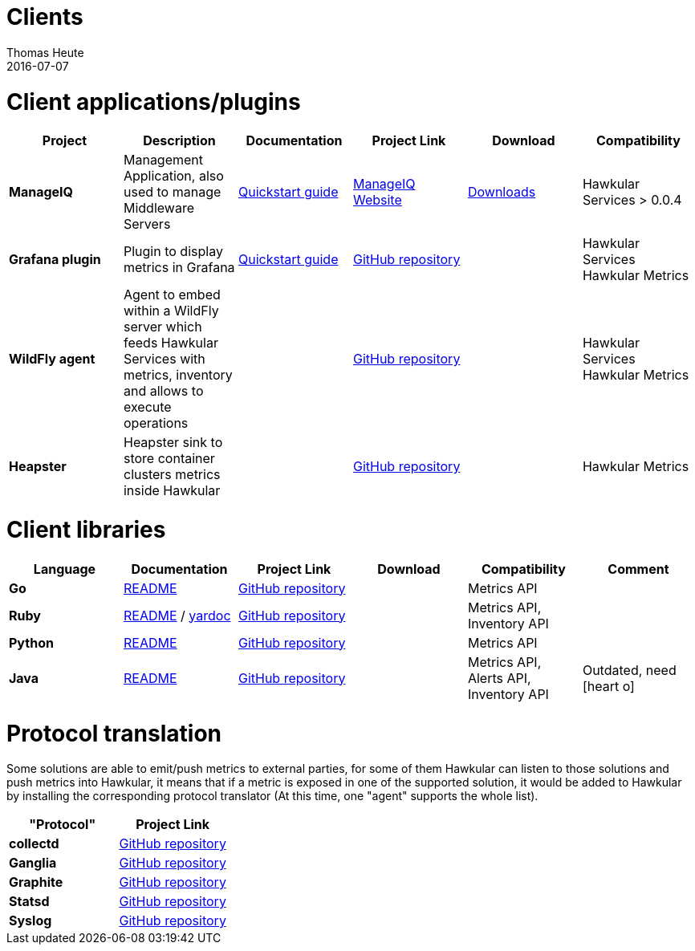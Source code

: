 = Clients
Thomas Heute
2016-07-07
:icons: font
:description: Hawkular clients
:jbake-type: page
:jbake-status: published

= Client applications/plugins

[cols="6*", options="header"]
|===
|Project
|Description
|Documentation
|Project Link
|Download
|Compatibility

|*ManageIQ*
|Management Application, also used to manage Middleware Servers
|link:manageiq/docs/quickstart-guide/[Quickstart guide]
|link:http://manageiq.org[ManageIQ Website]
|link:http://manageiq.org/download/[Downloads]
|Hawkular Services > 0.0.4


|*Grafana plugin*
|Plugin to display metrics in Grafana
|link:grafana/docs/quickstart-guide/[Quickstart guide]
|link:https://github.com/hawkular/hawkular-grafana-datasource[GitHub repository]
|
| Hawkular Services
Hawkular Metrics

|*WildFly agent*
|Agent to embed within a WildFly server which feeds Hawkular Services with metrics, inventory and allows to execute operations
|
|link:https://github.com/hawkular/hawkular-agent[GitHub repository]
|
| Hawkular Services
Hawkular Metrics

|*Heapster*
|Heapster sink to store container clusters metrics inside Hawkular
|
|link:https://github.com/kubernetes/heapster[GitHub repository]
|
|Hawkular Metrics

|===

= Client libraries


[cols="6*", options="header"]
|===
|Language
|Documentation
|Project Link
|Download
|Compatibility
|Comment

|*Go*
|link:https://github.com/hawkular/hawkular-client-go/blob/master/README.adoc[README]
|link:https://github.com/hawkular/hawkular-client-go[GitHub repository]
|
|Metrics API
|

|*Ruby*
|link:https://github.com/hawkular/hawkular-client-ruby/blob/master/README.rdoc[README] / link:./ruby-client-yardoc.html[yardoc]
|link:https://github.com/hawkular/hawkular-client-ruby[GitHub repository]
|
|Metrics API,
Inventory API
|

|*Python*
|link:https://github.com/hawkular/hawkular-client-python/blob/master/README.md[README]
|link:https://github.com/hawkular/hawkular-client-python[GitHub repository]
|
|Metrics API
|

|*Java*
|link:https://github.com/hawkular/hawkular-client-java/blob/master/README.md[README]
|link:https://github.com/hawkular/hawkular-client-java[GitHub repository]
|
|Metrics API,
Alerts API,
Inventory API
| Outdated, need icon:heart-o[]

|===

= Protocol translation
Some solutions are able to emit/push metrics to external parties, for some of them Hawkular can listen to those solutions and push metrics into Hawkular, it means that if a metric is exposed
in one of the supported solution, it would be added to Hawkular by installing the corresponding protocol translator (At this time, one "agent" supports the whole list).

[cols="2*", options="header"]
|===
|"Protocol"
|Project Link
 
|*collectd*
|link:https://github.com/hawkular/hawkular-metrics/tree/master/clients/ptranslator[GitHub repository]

|*Ganglia*
|link:https://github.com/hawkular/hawkular-metrics/tree/master/clients/ptranslator[GitHub repository]

|*Graphite*
|link:https://github.com/hawkular/hawkular-metrics/tree/master/clients/ptranslator[GitHub repository]

|*Statsd*
|link:https://github.com/hawkular/hawkular-metrics/tree/master/clients/ptranslator[GitHub repository]

|*Syslog*
|link:https://github.com/hawkular/hawkular-metrics/tree/master/clients/ptranslator[GitHub repository]

|===

